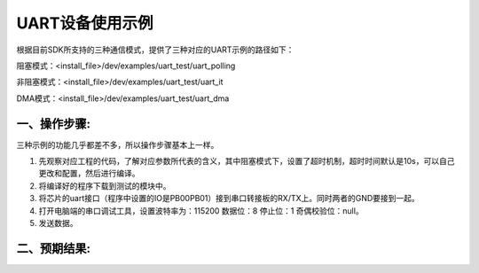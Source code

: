 UART设备使用示例
==================

根据目前SDK所支持的三种通信模式，提供了三种对应的UART示例的路径如下：

阻塞模式：<install_file>/dev/examples/uart_test/uart_polling

非阻塞模式：<install_file>/dev/examples/uart_test/uart_it

DMA模式：<install_file>/dev/examples/uart_test/uart_dma

一、操作步骤:
-------------

三种示例的功能几乎都差不多，所以操作步骤基本上一样。

#. 先观察对应工程的代码，了解对应参数所代表的含义，其中阻塞模式下，设置了超时机制，超时时间默认是10s，可以自己更改和配置，然后进行编译。

#. 将编译好的程序下载到测试的模块中。

#. 将芯片的uart接口（程序中设置的IO是PB00\PB01）接到串口转接板的RX/TX上。同时两者的GND要接到一起。

#. 打开电脑端的串口调试工具，设置波特率为：115200 数据位：8  停止位：1 奇偶校验位：null。

#. 发送数据。

二、预期结果:
-------------

..  image:: 串调试预期结果.png